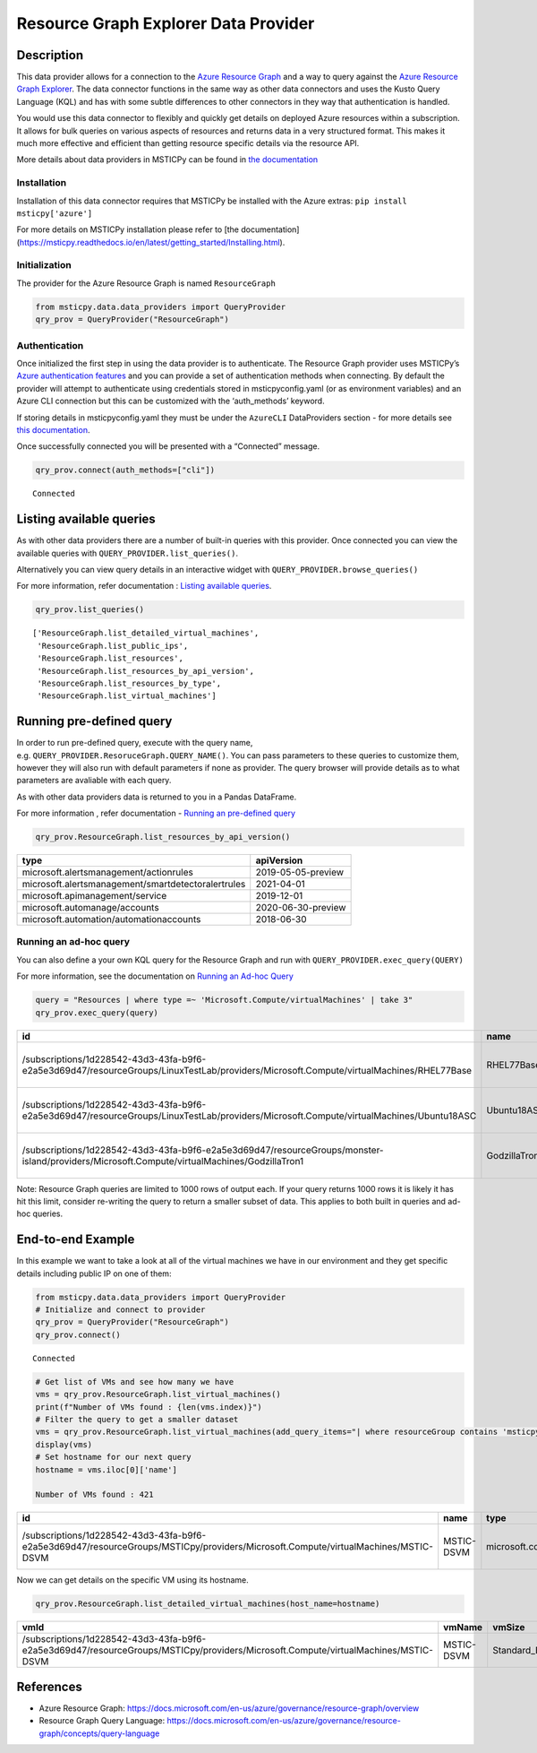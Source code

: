 Resource Graph Explorer Data Provider
=====================================

Description
-----------

This data provider allows for a connection to the `Azure Resource
Graph <https://docs.microsoft.com/en-us/azure/governance/resource-graph/overview>`__
and a way to query against the `Azure Resource Graph
Explorer <https://docs.microsoft.com/en-us/azure/governance/resource-graph/first-query-portal>`__.
The data connector functions in the same way as other data connectors
and uses the Kusto Query Language (KQL) and has with some subtle
differences to other connectors in they way that authentication is
handled.

You would use this data connector to flexibly and quickly get details on
deployed Azure resources within a subscription. It allows for bulk
queries on various aspects of resources and returns data in a very
structured format. This makes it much more effective and efficient than
getting resource specific details via the resource API.

More details about data providers in MSTICPy can be found in `the
documentation <https://msticpy.readthedocs.io/en/latest/data_acquisition/DataProviders.html>`__

Installation
~~~~~~~~~~~~

Installation of this data connector requires that MSTICPy be installed
with the Azure extras: ``pip install msticpy['azure']``

For more details on MSTICPy installation please refer to [the documentation](https://msticpy.readthedocs.io/en/latest/getting_started/Installing.html).

Initialization
~~~~~~~~~~~~~~

The provider for the Azure Resource Graph is named ``ResourceGraph``

.. code:: ipython3

    from msticpy.data.data_providers import QueryProvider
    qry_prov = QueryProvider("ResourceGraph")

Authentication
~~~~~~~~~~~~~~

Once initialized the first step in using the data provider is to
authenticate. The Resource Graph provider uses MSTICPy’s `Azure
authentication
features <https://msticpy.readthedocs.io/en/latest/data_acquisition/AzureData.html?highlight=azure#instantiating-and-connecting-with-an-azure-data-connector>`__
and you can provide a set of authentication methods when connecting. By
default the provider will attempt to authenticate using credentials
stored in msticpyconfig.yaml (or as environment variables) and an Azure
CLI connection but this can be customized with the ‘auth_methods’
keyword.

If storing details in msticpyconfig.yaml they must be under the
``AzureCLI`` DataProviders section - for more details see `this
documentation <https://msticpy.readthedocs.io/en/latest/getting_started/msticpyconfig.html>`__.

Once successfully connected you will be presented with a “Connected”
message.

.. code:: ipython3

    qry_prov.connect(auth_methods=["cli"])


.. parsed-literal::

    Connected


Listing available queries
-------------------------

As with other data providers there are a number of built-in queries with
this provider. Once connected you can view the available queries with
``QUERY_PROVIDER.list_queries()``.

Alternatively you can view query details in an interactive widget with
``QUERY_PROVIDER.browse_queries()``

For more information, refer documentation : `Listing available
queries <https://msticpy.readthedocs.io/en/latest/data_acquisition/DataProviders.html#listing-available-queries>`__.

.. code:: ipython3

    qry_prov.list_queries()




.. parsed-literal::

    ['ResourceGraph.list_detailed_virtual_machines',
     'ResourceGraph.list_public_ips',
     'ResourceGraph.list_resources',
     'ResourceGraph.list_resources_by_api_version',
     'ResourceGraph.list_resources_by_type',
     'ResourceGraph.list_virtual_machines']



Running pre-defined query
-------------------------

In order to run pre-defined query, execute with the query name,
e.g. ``QUERY_PROVIDER.ResoruceGraph.QUERY_NAME()``. You can pass
parameters to these queries to customize them, however they will also
run with default parameters if none as provider. The query browser will
provide details as to what parameters are avaliable with each query.

As with other data providers data is returned to you in a Pandas
DataFrame.

For more information , refer documentation - `Running an pre-defined
query <https://msticpy.readthedocs.io/en/latest/data_acquisition/DataProviders.html#running-an-pre-defined-query>`__

.. code:: ipython3

    qry_prov.ResourceGraph.list_resources_by_api_version()


==================================================  ==================
type                                                apiVersion
==================================================  ==================
microsoft.alertsmanagement/actionrules              2019-05-05-preview
microsoft.alertsmanagement/smartdetectoralertrules  2021-04-01
microsoft.apimanagement/service                     2019-12-01
microsoft.automanage/accounts                       2020-06-30-preview
microsoft.automation/automationaccounts             2018-06-30
==================================================  ==================


Running an ad-hoc query
~~~~~~~~~~~~~~~~~~~~~~~

You can also define a your own KQL query for the Resource Graph and run
with ``QUERY_PROVIDER.exec_query(QUERY)``

For more information, see the documentation on `Running an Ad-hoc
Query <https://msticpy.readthedocs.io/en/latest/data_acquisition/DataProviders.html#running-an-ad-hoc-query>`__

.. code:: ipython3

    query = "Resources | where type =~ 'Microsoft.Compute/virtualMachines' | take 3"
    qry_prov.exec_query(query)


===========================================================================================================================================  =============  =================================  ====================================  ======  ==========  ===============  ====================================  ===========  =====  ======  =======
id                                                                                                                                           name           type                               tenantId                              kind    location    resourceGroup    subscriptionId                        managedBy    sku    plan    zones
===========================================================================================================================================  =============  =================================  ====================================  ======  ==========  ===============  ====================================  ===========  =====  ======  =======
/subscriptions/1d228542-43d3-43fa-b9f6-e2a5e3d69d47/resourceGroups/LinuxTestLab/providers/Microsoft.Compute/virtualMachines/RHEL77Base       RHEL77Base     microsoft.compute/virtualmachines  1d228542-43d3-43fa-b9f6-e2a5e3d69d47          eastus2     linuxtestlab     1d228542-43d3-43fa-b9f6-e2a5e3d69d47
/subscriptions/1d228542-43d3-43fa-b9f6-e2a5e3d69d47/resourceGroups/LinuxTestLab/providers/Microsoft.Compute/virtualMachines/Ubuntu18ASC      Ubuntu18ASC    microsoft.compute/virtualmachines  1d228542-43d3-43fa-b9f6-e2a5e3d69d47          eastus2     linuxtestlab     1d228542-43d3-43fa-b9f6-e2a5e3d69d47
/subscriptions/1d228542-43d3-43fa-b9f6-e2a5e3d69d47/resourceGroups/monster-island/providers/Microsoft.Compute/virtualMachines/GodzillaTron1  GodzillaTron1  microsoft.compute/virtualmachines  1d228542-43d3-43fa-b9f6-e2a5e3d69d47          japanwest   monster-island   1d228542-43d3-43fa-b9f6-e2a5e3d69d47
===========================================================================================================================================  =============  =================================  ====================================  ======  ==========  ===============  ====================================  ===========  =====  ======  =======


.. container:: alert alert-block alert-info

   Note: Resource Graph queries are limited to 1000 rows of output each.
   If your query returns 1000 rows it is likely it has hit this limit,
   consider re-writing the query to return a smaller subset of data.
   This applies to both built in queries and ad-hoc queries.

End-to-end Example
------------------

In this example we want to take a look at all of the virtual machines we
have in our environment and they get specific details including public
IP on one of them:

.. code:: ipython3

    from msticpy.data.data_providers import QueryProvider
    # Initialize and connect to provider
    qry_prov = QueryProvider("ResourceGraph")
    qry_prov.connect()


.. parsed-literal::

    Connected


.. code:: ipython3

    # Get list of VMs and see how many we have
    vms = qry_prov.ResourceGraph.list_virtual_machines()
    print(f"Number of VMs found : {len(vms.index)}")
    # Filter the query to get a smaller dataset
    vms = qry_prov.ResourceGraph.list_virtual_machines(add_query_items="| where resourceGroup contains 'msticpy'")
    display(vms)
    # Set hostname for our next query
    hostname = vms.iloc[0]['name']

    Number of VMs found : 421

=================================================================================================================================  ==========  =================================  ====================================  ======  ==========  ===============  ====================================  ===========  =====  ======  =======
id                                                                                                                                 name        type                               tenantId                              kind    location    resourceGroup    subscriptionId                        managedBy    sku    plan    zones
=================================================================================================================================  ==========  =================================  ====================================  ======  ==========  ===============  ====================================  ===========  =====  ======  =======
/subscriptions/1d228542-43d3-43fa-b9f6-e2a5e3d69d47/resourceGroups/MSTICpy/providers/Microsoft.Compute/virtualMachines/MSTIC-DSVM  MSTIC-DSVM  microsoft.compute/virtualmachines  1d228542-43d3-43fa-b9f6-e2a5e3d69d47          eastus      msticpy          1d228542-43d3-43fa-b9f6-e2a5e3d69d47                              ['1']
=================================================================================================================================  ==========  =================================  ====================================  ======  ==========  ===============  ====================================  ===========  =====  ======  =======


Now we can get details on the specific VM using its hostname.

.. code:: ipython3

    qry_prov.ResourceGraph.list_detailed_virtual_machines(host_name=hostname)


=================================================================================================================================  ==========  ============  ======================================================================================================================================  ======================================================================================================================================  =================
vmId                                                                                                                               vmName      vmSize        nicId                                                                                                                                   publicIpId                                                                                                                              publicIpAddress
=================================================================================================================================  ==========  ============  ======================================================================================================================================  ======================================================================================================================================  =================
/subscriptions/1d228542-43d3-43fa-b9f6-e2a5e3d69d47/resourceGroups/MSTICpy/providers/Microsoft.Compute/virtualMachines/MSTIC-DSVM  MSTIC-DSVM  Standard_B2s  /subscriptions/1d228542-43d3-43fa-b9f6-e2a5e3d69d47/resourceGroups/MSTICpy/providers/Microsoft.Network/networkInterfaces/mstic-dsvm832  /subscriptions/40dcc8bf-0478-4f3b-b275-ed0a94f2c013/resourceGroups/MSTICpy/providers/Microsoft.Network/publicIPAddresses/MSTIC-DSVM-ip  11.11.11.111
=================================================================================================================================  ==========  ============  ======================================================================================================================================  ======================================================================================================================================  =================


References
----------

-  Azure Resource Graph:
   https://docs.microsoft.com/en-us/azure/governance/resource-graph/overview
-  Resource Graph Query Language:
   https://docs.microsoft.com/en-us/azure/governance/resource-graph/concepts/query-language
